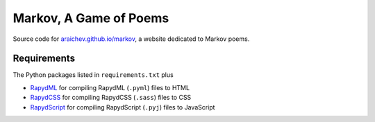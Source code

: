 Markov, A Game of Poems
========================
Source code for `araichev.github.io/markov <http:araichev.github.io/markov>`_, a website dedicated to Markov poems.

Requirements
------------
The Python packages listed in ``requirements.txt`` plus

- `RapydML <https://bitbucket.org/pyjeon/rapydml>`_ for compiling RapydML (``.pyml``) files to HTML
- `RapydCSS <https://bitbucket.org/pyjeon/rapydcss>`_ for compiling RapydCSS (``.sass``) files to CSS
- `RapydScript <https://github.com/atsepkov/RapydScript>`_ for compiling RapydScript (``.pyj``) files to JavaScript

